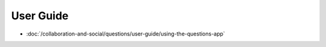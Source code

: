 User Guide
==========

-  :doc:`/collaboration-and-social/questions/user-guide/using-the-questions-app`
